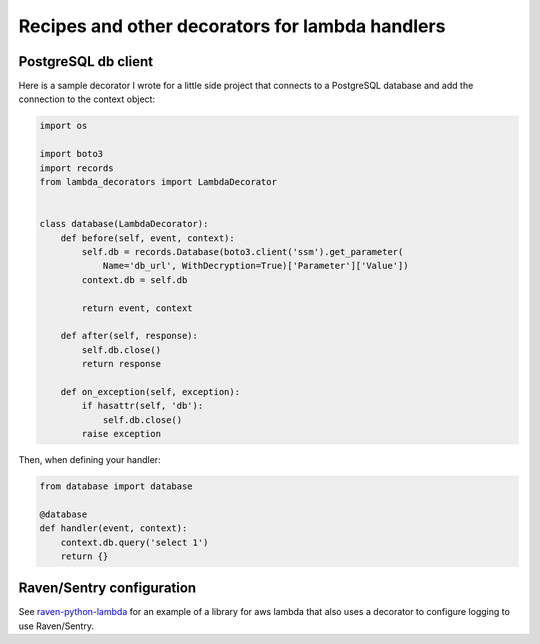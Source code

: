 Recipes and other decorators for lambda handlers
================================================

PostgreSQL db client
--------------------

Here is a sample decorator I wrote for a little side project that connects to a PostgreSQL database
and add the connection to the context object:

.. code:: python

    import os

    import boto3
    import records
    from lambda_decorators import LambdaDecorator


    class database(LambdaDecorator):
        def before(self, event, context):
            self.db = records.Database(boto3.client('ssm').get_parameter(
                Name='db_url', WithDecryption=True)['Parameter']['Value'])
            context.db = self.db

            return event, context

        def after(self, response):
            self.db.close()
            return response

        def on_exception(self, exception):
            if hasattr(self, 'db'):
                self.db.close()
            raise exception

Then, when defining your handler:

.. code:: python

    from database import database

    @database
    def handler(event, context):
        context.db.query('select 1')
        return {}


Raven/Sentry configuration
----------------------------
See `raven-python-lambda <https://github.com/Netflix-Skunkworks/raven-python-lambda>`_ for an
example of a library for aws lambda that also uses a decorator to configure logging to use
Raven/Sentry.
